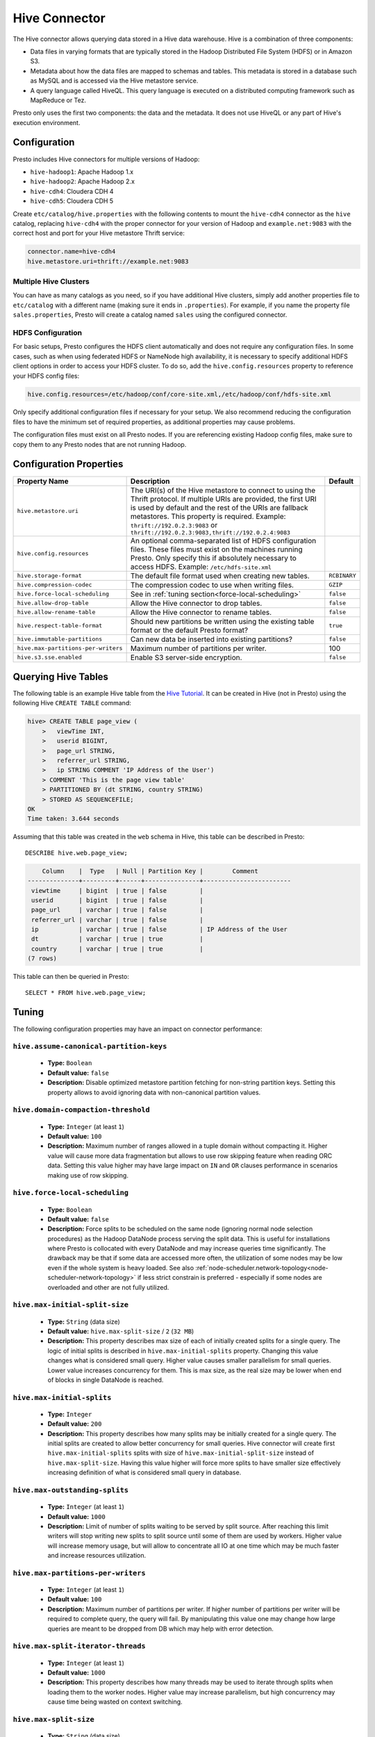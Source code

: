 ==============
Hive Connector
==============

The Hive connector allows querying data stored in a Hive
data warehouse. Hive is a combination of three components:

* Data files in varying formats that are typically stored in the
  Hadoop Distributed File System (HDFS) or in Amazon S3.
* Metadata about how the data files are mapped to schemas and tables.
  This metadata is stored in a database such as MySQL and is accessed
  via the Hive metastore service.
* A query language called HiveQL. This query language is executed
  on a distributed computing framework such as MapReduce or Tez.

Presto only uses the first two components: the data and the metadata.
It does not use HiveQL or any part of Hive's execution environment.

Configuration
-------------

Presto includes Hive connectors for multiple versions of Hadoop:

* ``hive-hadoop1``: Apache Hadoop 1.x
* ``hive-hadoop2``: Apache Hadoop 2.x
* ``hive-cdh4``: Cloudera CDH 4
* ``hive-cdh5``: Cloudera CDH 5

Create ``etc/catalog/hive.properties`` with the following contents
to mount the ``hive-cdh4`` connector as the ``hive`` catalog,
replacing ``hive-cdh4`` with the proper connector for your version
of Hadoop and ``example.net:9083`` with the correct host and port
for your Hive metastore Thrift service:

.. code-block:: none

    connector.name=hive-cdh4
    hive.metastore.uri=thrift://example.net:9083

Multiple Hive Clusters
^^^^^^^^^^^^^^^^^^^^^^

You can have as many catalogs as you need, so if you have additional
Hive clusters, simply add another properties file to ``etc/catalog``
with a different name (making sure it ends in ``.properties``). For
example, if you name the property file ``sales.properties``, Presto
will create a catalog named ``sales`` using the configured connector.

HDFS Configuration
^^^^^^^^^^^^^^^^^^

For basic setups, Presto configures the HDFS client automatically and
does not require any configuration files. In some cases, such as when using
federated HDFS or NameNode high availability, it is necessary to specify
additional HDFS client options in order to access your HDFS cluster. To do so,
add the ``hive.config.resources`` property to reference your HDFS config files:

.. code-block:: none

    hive.config.resources=/etc/hadoop/conf/core-site.xml,/etc/hadoop/conf/hdfs-site.xml

Only specify additional configuration files if necessary for your setup.
We also recommend reducing the configuration files to have the minimum
set of required properties, as additional properties may cause problems.

The configuration files must exist on all Presto nodes. If you are
referencing existing Hadoop config files, make sure to copy them to
any Presto nodes that are not running Hadoop.

Configuration Properties
------------------------

================================================== ============================================================ ==========
Property Name                                      Description                                                  Default
================================================== ============================================================ ==========
``hive.metastore.uri``                             The URI(s) of the Hive metastore to connect to using the
                                                   Thrift protocol. If multiple URIs are provided, the first
                                                   URI is used by default and the rest of the URIs are
                                                   fallback metastores. This property is required.
                                                   Example: ``thrift://192.0.2.3:9083`` or
                                                   ``thrift://192.0.2.3:9083,thrift://192.0.2.4:9083``

``hive.config.resources``                          An optional comma-separated list of HDFS
                                                   configuration files. These files must exist on the
                                                   machines running Presto. Only specify this if
                                                   absolutely necessary to access HDFS.
                                                   Example: ``/etc/hdfs-site.xml``

``hive.storage-format``                            The default file format used when creating new tables.       ``RCBINARY``

``hive.compression-codec``                         The compression codec to use when writing files.             ``GZIP``

``hive.force-local-scheduling``                    See in :ref:`tuning section<force-local-scheduling>`         ``false``

``hive.allow-drop-table``                          Allow the Hive connector to drop tables.                     ``false``

``hive.allow-rename-table``                        Allow the Hive connector to rename tables.                   ``false``

``hive.respect-table-format``                      Should new partitions be written using the existing table    ``true``
                                                   format or the default Presto format?

``hive.immutable-partitions``                      Can new data be inserted into existing partitions?           ``false``

``hive.max-partitions-per-writers``                Maximum number of partitions per writer.                     100

``hive.s3.sse.enabled``                            Enable S3 server-side encryption.                            ``false``
================================================== ============================================================ ==========

Querying Hive Tables
--------------------

The following table is an example Hive table from the `Hive Tutorial`_.
It can be created in Hive (not in Presto) using the following
Hive ``CREATE TABLE`` command:

.. _Hive Tutorial: https://cwiki.apache.org/confluence/display/Hive/Tutorial#Tutorial-UsageandExamples

.. code-block:: none

    hive> CREATE TABLE page_view (
        >   viewTime INT,
        >   userid BIGINT,
        >   page_url STRING,
        >   referrer_url STRING,
        >   ip STRING COMMENT 'IP Address of the User')
        > COMMENT 'This is the page view table'
        > PARTITIONED BY (dt STRING, country STRING)
        > STORED AS SEQUENCEFILE;
    OK
    Time taken: 3.644 seconds

Assuming that this table was created in the ``web`` schema in
Hive, this table can be described in Presto::

    DESCRIBE hive.web.page_view;

.. code-block:: none

        Column    |  Type   | Null | Partition Key |        Comment
    --------------+---------+------+---------------+------------------------
     viewtime     | bigint  | true | false         |
     userid       | bigint  | true | false         |
     page_url     | varchar | true | false         |
     referrer_url | varchar | true | false         |
     ip           | varchar | true | false         | IP Address of the User
     dt           | varchar | true | true          |
     country      | varchar | true | true          |
    (7 rows)

This table can then be queried in Presto::

    SELECT * FROM hive.web.page_view;


.. _tuning-pref-hive:

Tuning
-------

The following configuration properties may have an impact on connector performance:

``hive.assume-canonical-partition-keys``
^^^^^^^^^^^^^^^^^^^^^^^^^^^^^^^^^^^^^^^^

 * **Type:** ``Boolean``
 * **Default value:** ``false``
 * **Description:** Disable optimized metastore partition fetching for non-string partition keys. Setting this property allows to avoid ignoring data with non-canonical partition values.


``hive.domain-compaction-threshold``
^^^^^^^^^^^^^^^^^^^^^^^^^^^^^^^^^^^^

 * **Type:** ``Integer`` (at least ``1``)
 * **Default value:** ``100``
 * **Description:** Maximum number of ranges allowed in a tuple domain without compacting it. Higher value will cause more data fragmentation but allows to use row skipping feature when reading ORC data. Setting this value higher may have large impact on ``IN`` and ``OR`` clauses performance in scenarios making use of row skipping.


.. _force-local-scheduling:

``hive.force-local-scheduling``
^^^^^^^^^^^^^^^^^^^^^^^^^^^^^^^

 * **Type:** ``Boolean``
 * **Default value:** ``false``
 * **Description:** Force splits to be scheduled on the same node (ignoring normal node selection procedures) as the Hadoop DataNode process serving the split data. This is useful for installations where Presto is collocated with every DataNode and may increase queries time significantly. The drawback may be that if some data are accessed more often, the utilization of some nodes may be low even if the whole system is heavy loaded. See also :ref:`node-scheduler.network-topology<node-scheduler-network-topology>` if less strict constrain is preferred - especially if some nodes are overloaded and other are not fully utilized.


``hive.max-initial-split-size``
^^^^^^^^^^^^^^^^^^^^^^^^^^^^^^^

 * **Type:** ``String`` (data size)
 * **Default value:** ``hive.max-split-size`` / ``2`` (``32 MB``)
 * **Description:** This property describes max size of each of initially created splits for a single query. The logic of initial splits is described in ``hive.max-initial-splits`` property. Changing this value changes what is considered small query. Higher value causes smaller parallelism for small queries. Lower value increases concurrency for them. This is max size, as the real size may be lower when end of blocks in single DataNode is reached.


``hive.max-initial-splits``
^^^^^^^^^^^^^^^^^^^^^^^^^^^

 * **Type:** ``Integer``
 * **Default value:** ``200``
 * **Description:** This property describes how many splits may be initially created for a single query. The initial splits are created to allow better concurrency for small queries. Hive connector will create first ``hive.max-initial-splits`` splits with size of ``hive.max-initial-split-size`` instead of ``hive.max-split-size``. Having this value higher will force more splits to have smaller size effectively increasing definition of what is considered small query in database.


``hive.max-outstanding-splits``
^^^^^^^^^^^^^^^^^^^^^^^^^^^^^^^

 * **Type:** ``Integer`` (at least ``1``)
 * **Default value:** ``1000``
 * **Description:** Limit of number of splits waiting to be served by split source. After reaching this limit writers will stop writing new splits to split source until some of them are used by workers. Higher value will increase memory usage, but will allow to concentrate all IO at one time which may be much faster and increase resources utilization.


``hive.max-partitions-per-writers``
^^^^^^^^^^^^^^^^^^^^^^^^^^^^^^^^^^^

 * **Type:** ``Integer`` (at least ``1``)
 * **Default value:** ``100``
 * **Description:** Maximum number of partitions per writer. If higher number of partitions per writer will be required to complete query, the query will fail. By manipulating this value one may change how large queries are meant to be dropped from DB which may help with error detection.


``hive.max-split-iterator-threads``
^^^^^^^^^^^^^^^^^^^^^^^^^^^^^^^^^^^

 * **Type:** ``Integer`` (at least ``1``)
 * **Default value:** ``1000``
 * **Description:** This property describes how many threads may be used to iterate through splits when loading them to the worker nodes. Higher value may increase parallelism, but high concurrency may cause time being wasted on context switching.


``hive.max-split-size``
^^^^^^^^^^^^^^^^^^^^^^^

 * **Type:** ``String`` (data size)
 * **Default value:** ``64 MB``
 * **Description:** This value describes max size of split that is created after using all ``hive-max-initial-split-size`` of initial splits. The logic of initial splits is described in ``hive.max-initial-splits``. Having this value higher causes smaller parallelism which may be desirable when queries are very large and cluster is stable allowing to process data locally more efficiently without wasting time for context switching, synchronization and data collecting. The optimal value should be aligned with average query size in system.


``hive.metastore.partition-batch-size.max``
^^^^^^^^^^^^^^^^^^^^^^^^^^^^^^^^^^^^^^^^^^^

 * **Type:** ``Integer`` (at least ``1``)
 * **Default value:** ``100``
 * **Description:** This together with ``hive.metastore.partition-batch-size.min`` defines range of partition sizes read from Hive. First partition is always of size ``hive.metastore.partition-batch-size.min`` and each following partition is two times bigger then previous up to ``hive.mestastore.partition-batch-size.max`` (the formula for ``n`` partition size is min(``hive.metastore.partition-batch-size.max``, (``2``^``n``) * ``hive.metastore.partition-batch-size.min``)). This algorithm allows to adjust partition size live to what is required. If size of queries in system differs siginificantly, then this range should be extended to better adjust to processed case. In case of cluster working with queries with about the same size, both values may be same for maximal attunement giving slight edge in processing time.


``hive.metastore.partition-batch-size.min``
^^^^^^^^^^^^^^^^^^^^^^^^^^^^^^^^^^^^^^^^^^^

 * **Type:** ``Integer`` (at least ``1``)
 * **Default value:** ``10``
 * **Description:** See ``hive.metastore.partition-batch-size.max``.


``hive.optimized-reader.enabled``
^^^^^^^^^^^^^^^^^^^^^^^^^^^^^^^^^

 * **Type:** ``Boolean``
 * **Default value:** ``false``
 * **Description:** *Deprecated* Enables number of reader improvements introduced by alternative ORC implementation. The new reader supports vectorized reads, lazy loading, and predicate push down, all of which make the reader more efficient and typically reduces wall clock time for a query. However as the code has changed significantly it may or may not introduce some minor issues, so it can be disabled if some  problems with environment are noticed.


``hive.orc.max-buffer-size``
^^^^^^^^^^^^^^^^^^^^^^^^^^^^

 * **Type:** ``String`` (data size)
 * **Default value:** ``8 MB``
 * **Description:** Serves as default value for ``orc_max_buffer_size`` and ``orc_stream_buffer_size`` session properties defining max size of ORC read or streaming operators. Higher value will allow bigger chunks to be processed but will decrease concurrency level.


``hive.orc.max-merge-distance``
^^^^^^^^^^^^^^^^^^^^^^^^^^^^^^^

 * **Type:** ``String`` (data size)
 * **Default value:** ``1 MB``
 * **Description:** Serves as default value for ``orc_max_merge_distance`` session property. Defines maximum size of gap between two reads to merge into a single read. The reads may be merged if distance between requested data ranges in data source is smaller or equal to this value.


``hive.orc.stream-buffer-size``
^^^^^^^^^^^^^^^^^^^^^^^^^^^^^^^

 * **Type:** ``String`` (data size)
 * **Default value:** ``8 MB``
 * **Description:** *Unused*

.. _parquet-optimized-reader:

``hive.parquet-optimized-reader.enabled``
^^^^^^^^^^^^^^^^^^^^^^^^^^^^^^^^^^^^^^^^^

 * **Type:** ``Boolean``
 * **Default value:** ``false``
 * **Description:** *Deprecated* Serves as default value for ``parquet_optimized_reader_enabled`` session property. Enables number of reader improvements introduced by alternative parquet implementation. The new reader supports vectorized reads, lazy loading, and predicate push down, all of which make the reader more efficient and typically reduces wall clock time for a query. However as the code has changed significantly it may or may not introduce some minor issues, so it can be disabled if some  problems with environment are noticed. This property enables/disables all optimizations except of predicate pushdown as it is managed by ``hive.parquet-predicate-pushdown.enabled`` property.


``hive.parquet-predicate-pushdown.enabled``
^^^^^^^^^^^^^^^^^^^^^^^^^^^^^^^^^^^^^^^^^^^

 * **Type:** ``Boolean``
 * **Default value:** ``false``
 * **Description:** *Deprecated* Serves as default value for ``parquet_predicate_pushdown_enabled`` sesssion property. See :ref:`hive.parquet-optimized-reader.enabled<parquet-optimized-reader>`.


``hive.parquet.use-column-names``
^^^^^^^^^^^^^^^^^^^^^^^^^^^^^^^^^

 * **Type:** ``Boolean``
 * **Default value:** ``false``
 * **Description:** Access Parquet columns using names from the file. By default, columns in Parquet files are accessed by their ordinal position in the Hive table definition. Setting this property allows to use columns names recorded in the Parquet file instead.


``hive.s3.max-connections``
^^^^^^^^^^^^^^^^^^^^^^^^^^^

 * **Type:** ``Integer`` (at least ``1``)
 * **Default value:** ``500``
 * **Description:** This value the maximum number of connections to S3. How many connection to S3 cluster may be open at the same time by the S3 driver. Higher value may increase network utilization when cluster is used on high speed network. However higher value relies more on S3 servers being well configured for high parallelism.


``hive.s3.multipart.min-file-size``
^^^^^^^^^^^^^^^^^^^^^^^^^^^^^^^^^^^

 * **Type:** ``String`` (data size, at least ``16 MB``)
 * **Default value:** ``16 MB``
 * **Description:** Minimum file size for an S3 multipart upload. This property describes how big file must be to be uploaded to S3 cluster using multipart feature. Amazon recommendation is to use ``100 MB`` value here, however lower value may allow to increase upload parallelism and can decrease ``data lost``/``data sent`` ratio in unstable network conditions.


``hive.s3.multipart.min-part-size``
^^^^^^^^^^^^^^^^^^^^^^^^^^^^^^^^^^^

 * **Type:** ``String`` (data size, at least ``5 MB``)
 * **Default value:** ``5 MB``
 * **Description:** Defines the minimum part size for upload parts. Decreasing the minimum part size causes multipart uploads to be split into a larger number of smaller parts. Setting this value too low has a negative effect on transfer speeds, causing extra latency and network communication for each part.

Character data types
--------------------

Hive supports three character data types:
 - ``STRING``
 - ``CHAR(n)``
 - ``VARCHAR(n)``

Currently columns for all those data types are exposed in presto as unparametrized ``VARCHAR`` type.
This implies semantic inconsistencies for columns defined as ``CHAR(x)`` between Hive and Presto.

Following example documents basic semantic differences:

**Create table in Hive**

.. code-block:: none

    hive> create table string_test (c char(5), v varchar(5), s string) stored as orc;
    hive> insert into string_test values ('ala', 'ala', 'ala'), ('ala ', 'ala ', 'ala ');


**Query the table in Hive**

.. code-block:: none

    hive> select concat('x', c, 'x'), concat('x', v, 'x'), concat('x', s, 'x'), length(c), length(v), length(s) from string_test;
    OK
    xalax	xalax	 xalax	 3	3	3
    xalax	xala x	 xala x	 3	4	4

**Query the table in Presto**

.. code-block:: none

    presto:default> select concat('x',c,'x'), concat('x', v, 'x'), concat('x', s, 'x'), length(c), length(v), length(s) from string_test;
      _col0  | _col1  | _col2  | _col3 | _col4 | _col5
    ---------+--------+--------+-------+-------+-------
     xala  x | xalax  | xalax  |     5 |     3 |     3
     xala  x | xala x | xala x |     5 |     4 |     4

Also for ``CHAR(x)`` datatype padding whitespace should not be taken into consideration during comparisons.
So ``'ala  '`` should be equal to ``'ala        '``. This is currently not the case in Presto.


**Note:** Ultimately Presto presto will implement native ``CHAR(x)`` data type. It will follow ANSI SQL semantics which differs from
 Hive's. This will cause backward incompatibilities of queries using Hive's ``CHAR(x)`` columns.
